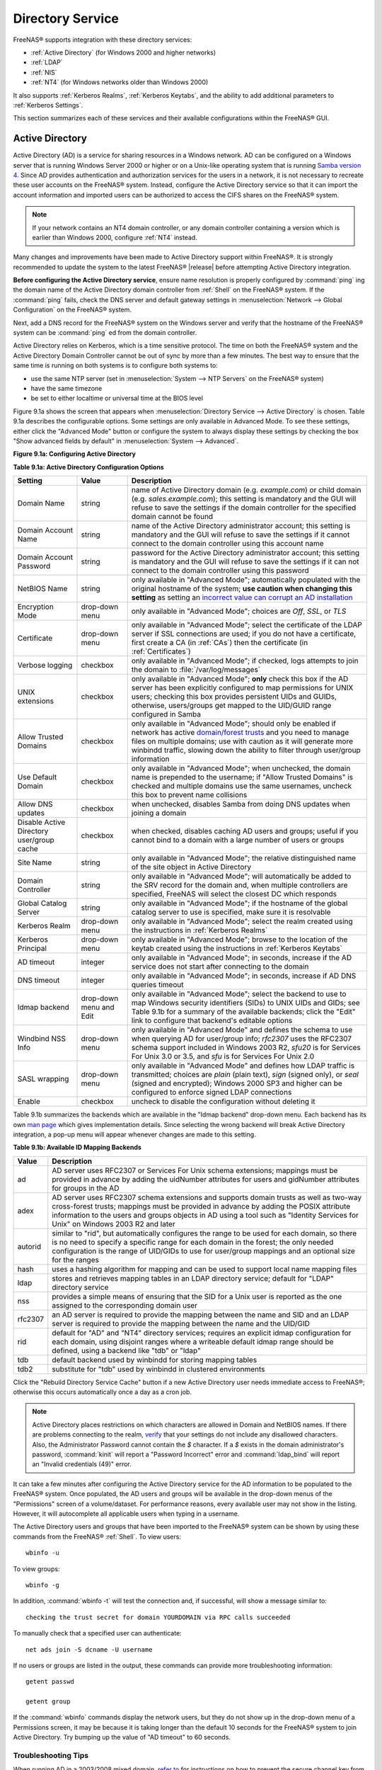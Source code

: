 .. _Directory Service:

Directory Service
=================

FreeNAS® supports integration with these directory services:

* :ref:`Active Directory` (for Windows 2000 and higher networks)

* :ref:`LDAP`

* :ref:`NIS`

* :ref:`NT4` (for Windows networks older than Windows 2000)

It also supports :ref:`Kerberos Realms`, :ref:`Kerberos Keytabs`, and
the ability to add additional parameters to :ref:`Kerberos Settings`.

This section summarizes each of these services and their available
configurations within the FreeNAS® GUI.

.. _Active Directory:

Active Directory
----------------

Active Directory (AD) is a service for sharing resources in a Windows
network. AD can be configured on a Windows server that is running
Windows Server 2000 or higher or on a Unix-like operating system that
is running `Samba version 4
<https://wiki.samba.org/index.php/Samba4/HOWTO#Provisioning_The_Samba_Active_Directory>`_.
Since AD provides authentication and authorization services for the
users in a network, it is not necessary to recreate these user
accounts on the FreeNAS® system. Instead, configure the Active
Directory service so that it can import the account information and
imported users can be authorized to access the CIFS shares on the
FreeNAS® system.

.. note:: If your network contains an NT4 domain controller, or any
   domain controller containing a version which is earlier than
   Windows 2000, configure :ref:`NT4` instead.

Many changes and improvements have been made to Active Directory
support within FreeNAS®.  It is strongly recommended to update the
system to the latest FreeNAS® |release| before attempting Active
Directory integration.

**Before configuring the Active Directory service**, ensure name
resolution is properly configured by :command:`ping` ing the domain
name of the Active Directory domain controller from :ref:`Shell` on
the FreeNAS® system. If the :command:`ping` fails, check the DNS
server and default gateway settings in
:menuselection:`Network --> Global Configuration`
on the FreeNAS® system.

Next, add a DNS record for the FreeNAS® system on the Windows server
and verify that the hostname of the FreeNAS® system can be
:command:`ping` ed from the domain controller.

Active Directory relies on Kerberos, which is a time sensitive
protocol. The time on both the FreeNAS® system and the
Active Directory Domain Controller cannot be out of sync by more than
a few minutes. The best way to ensure that the same time is running on
both systems is to configure both systems to:

* use the same NTP server (set in
  :menuselection:`System --> NTP Servers`
  on the FreeNAS® system)

* have the same timezone

* be set to either localtime or universal time at the BIOS level

Figure 9.1a shows the screen that appears when
:menuselection:`Directory Service --> Active Directory`
is chosen. Table 9.1a describes the configurable options. Some
settings are only available in Advanced Mode. To see these settings,
either click the "Advanced Mode" button or configure the system to
always display these settings by checking the box "Show advanced
fields by default" in
:menuselection:`System --> Advanced`.

**Figure 9.1a: Configuring Active Directory**

.. image:: images/ad1.png

**Table 9.1a: Active Directory Configuration Options**

+--------------------------+---------------+-------------------------------------------------------------------------------------------------------------------------------------------------------+
| **Setting**              | **Value**     | **Description**                                                                                                                                       |
|                          |               |                                                                                                                                                       |
+==========================+===============+=======================================================================================================================================================+
| Domain Name              | string        | name of Active Directory domain (e.g. *example.com*) or child domain (e.g.                                                                            |
|                          |               | *sales.example.com*); this setting is mandatory and the GUI will refuse to save the settings if the domain controller for the specified               |
|                          |               | domain cannot be found                                                                                                                                |
|                          |               |                                                                                                                                                       |
+--------------------------+---------------+-------------------------------------------------------------------------------------------------------------------------------------------------------+
| Domain Account Name      | string        | name of the Active Directory administrator account; this setting is mandatory and the GUI will refuse to save the settings if it cannot               |
|                          |               | connect to the domain controller using this account name                                                                                              |
|                          |               |                                                                                                                                                       |
+--------------------------+---------------+-------------------------------------------------------------------------------------------------------------------------------------------------------+
| Domain Account Password  | string        | password for the Active Directory administrator account; this setting is mandatory and the GUI will refuse to save the settings if it can             |
|                          |               | not connect to the domain controller using this password                                                                                              |
|                          |               |                                                                                                                                                       |
+--------------------------+---------------+-------------------------------------------------------------------------------------------------------------------------------------------------------+
| NetBIOS Name             | string        | only available in "Advanced Mode"; automatically populated with the original hostname of the system; **use caution when changing this setting**       |
|                          |               | as setting an                                                                                                                                         |
|                          |               | `incorrect value can corrupt an AD installation <https://forums.freenas.org/index.php?threads/before-you-setup-ad-authentication-please-read.2447/>`_ |
|                          |               |                                                                                                                                                       |
+--------------------------+---------------+-------------------------------------------------------------------------------------------------------------------------------------------------------+
| Encryption Mode          | drop-down     | only available in "Advanced Mode"; choices are *Off*,                                                                                                 |
|                          | menu          | *SSL*, or                                                                                                                                             |
|                          |               | *TLS*                                                                                                                                                 |
|                          |               |                                                                                                                                                       |
+--------------------------+---------------+-------------------------------------------------------------------------------------------------------------------------------------------------------+
| Certificate              | drop-down menu| only available in "Advanced Mode"; select the certificate of the LDAP server if  SSL connections                                                      |
|                          |               | are used; if you do not have a certificate, first create a CA (in :ref:`CAs`) then the certificate (in :ref:`Certificates`)                           |                                                                                                                                    
|                          |               |                                                                                                                                                       |
+--------------------------+---------------+-------------------------------------------------------------------------------------------------------------------------------------------------------+
| Verbose logging          | checkbox      | only available in "Advanced Mode"; if checked, logs attempts to join the domain to :file:`/var/log/messages`                                          |
|                          |               |                                                                                                                                                       |
+--------------------------+---------------+-------------------------------------------------------------------------------------------------------------------------------------------------------+
| UNIX extensions          | checkbox      | only available in "Advanced Mode"; **only** check this box if the AD server has been explicitly configured to map                                     |
|                          |               | permissions for UNIX users; checking this box provides persistent UIDs and GUIDs, otherwise, users/groups get                                         |
|                          |               | mapped to the UID/GUID range configured in Samba                                                                                                      |
|                          |               |                                                                                                                                                       |
+--------------------------+---------------+-------------------------------------------------------------------------------------------------------------------------------------------------------+
| Allow Trusted Domains    | checkbox      | only available in "Advanced Mode"; should only be enabled if network has active                                                                       |
|                          |               | `domain/forest trusts <https://technet.microsoft.com/en-us/library/cc757352(WS.10).aspx>`_                                                            |
|                          |               | and you need to manage files on multiple domains; use with caution as it will generate more winbindd traffic,                                         |
|                          |               | slowing down the ability to filter through user/group information                                                                                     |
|                          |               |                                                                                                                                                       |
+--------------------------+---------------+-------------------------------------------------------------------------------------------------------------------------------------------------------+
| Use Default Domain       | checkbox      | only available in "Advanced Mode"; when unchecked, the domain name is prepended to the username; if                                                   |
|                          |               | "Allow Trusted Domains" is checked and multiple domains use the same usernames, uncheck this box to prevent name                                      |
|                          |               | collisions                                                                                                                                            |
|                          |               |                                                                                                                                                       |
+--------------------------+---------------+-------------------------------------------------------------------------------------------------------------------------------------------------------+
| Allow DNS updates        | checkbox      | when unchecked, disables Samba from doing DNS updates when joining a domain                                                                           |
|                          |               |                                                                                                                                                       |
+--------------------------+---------------+-------------------------------------------------------------------------------------------------------------------------------------------------------+
| Disable Active Directory | checkbox      | when checked, disables caching AD users and groups; useful if you cannot bind to a domain with a large number of users or groups                      |
| user/group cache         |               |                                                                                                                                                       |
|                          |               |                                                                                                                                                       |
+--------------------------+---------------+-------------------------------------------------------------------------------------------------------------------------------------------------------+
| Site Name                | string        | only available in "Advanced Mode"; the relative distinguished name of the site object in Active Directory                                             |
|                          |               |                                                                                                                                                       |
+--------------------------+---------------+-------------------------------------------------------------------------------------------------------------------------------------------------------+
| Domain Controller        | string        | only available in "Advanced Mode"; will automatically be added to the SRV record for the domain and, when multiple controllers are specified,         |
|                          |               | FreeNAS will select the closest DC which responds                                                                                                     |
|                          |               |                                                                                                                                                       |
+--------------------------+---------------+-------------------------------------------------------------------------------------------------------------------------------------------------------+
| Global Catalog Server    | string        | only available in "Advanced Mode"; if the hostname of the global catalog server to use is specified, make sure it is resolvable                       |
|                          |               |                                                                                                                                                       |
+--------------------------+---------------+-------------------------------------------------------------------------------------------------------------------------------------------------------+
| Kerberos Realm           | drop-down     | only available in "Advanced Mode";  select the realm created using the instructions in :ref:`Kerberos Realms`                                         |
|                          | menu          |                                                                                                                                                       |
+--------------------------+---------------+-------------------------------------------------------------------------------------------------------------------------------------------------------+
| Kerberos Principal       | drop-down     | only available in "Advanced Mode"; browse to the location of the keytab created using the instructions in :ref:`Kerberos Keytabs`                     |
|                          | menu          |                                                                                                                                                       |
+--------------------------+---------------+-------------------------------------------------------------------------------------------------------------------------------------------------------+
|AD timeout                | integer       | only available in "Advanced Mode"; in seconds, increase if the AD service does not start after connecting to the                                      |
|                          |               | domain                                                                                                                                                |
|                          |               |                                                                                                                                                       |
+--------------------------+---------------+-------------------------------------------------------------------------------------------------------------------------------------------------------+
| DNS timeout              | integer       | only available in "Advanced Mode"; in seconds, increase if AD DNS queries timeout                                                                     |
|                          |               |                                                                                                                                                       |
+--------------------------+---------------+-------------------------------------------------------------------------------------------------------------------------------------------------------+
| Idmap backend            | drop-down     | only available in "Advanced Mode"; select the backend to use to map Windows security identifiers (SIDs) to UNIX UIDs and GIDs; see Table              |
|                          | menu and Edit | 9.1b for a summary of the available backends; click the "Edit" link to configure that backend's editable options                                      |
|                          |               |                                                                                                                                                       |
+--------------------------+---------------+-------------------------------------------------------------------------------------------------------------------------------------------------------+
| Windbind NSS Info        | drop-down     | only available in "Advanced Mode" and defines the schema to use when querying AD for user/group info; *rfc2307* uses the RFC2307 schema               |
|                          | menu          | support included in Windows 2003 R2, *sfu20* is for Services For Unix 3.0 or 3.5, and                                                                 |
|                          |               | *sfu* is for Services For Unix 2.0                                                                                                                    |
|                          |               |                                                                                                                                                       |
+--------------------------+---------------+-------------------------------------------------------------------------------------------------------------------------------------------------------+
| SASL wrapping            | drop-down     | only available in "Advanced Mode" and defines how LDAP traffic is transmitted; choices are *plain* (plain text),                                      |
|                          | menu          | *sign* (signed only),                                                                                                                                 |
|                          |               | or *seal* (signed and encrypted); Windows 2000 SP3 and higher can be configured to enforce signed LDAP connections                                    |
|                          |               |                                                                                                                                                       |
+--------------------------+---------------+-------------------------------------------------------------------------------------------------------------------------------------------------------+
| Enable                   | checkbox      | uncheck to disable the configuration without deleting it                                                                                              |
|                          |               |                                                                                                                                                       |
+--------------------------+---------------+-------------------------------------------------------------------------------------------------------------------------------------------------------+

Table 9.1b summarizes the backends which are available in the "Idmap
backend" drop-down menu. Each backend has its own
`man page <https://www.samba.org/samba/docs/man/manpages/>`_
which gives implementation details. Since selecting the wrong backend
will break Active Directory integration, a pop-up menu will appear
whenever changes are made to this setting.

**Table 9.1b: Available ID Mapping Backends**

+----------------+------------------------------------------------------------------------------------------------------------------------------------------+
| **Value**      | **Description**                                                                                                                          |
|                |                                                                                                                                          |
+================+==========================================================================================================================================+
| ad             | AD server uses RFC2307 or Services For Unix schema extensions; mappings must be provided in advance by adding the uidNumber attributes   |
|                | for users and gidNumber attributes for groups in the AD                                                                                  |
|                |                                                                                                                                          |
+----------------+------------------------------------------------------------------------------------------------------------------------------------------+
| adex           | AD server uses RFC2307 schema extensions and supports domain trusts as well as two-way cross-forest trusts; mappings must be provided in |
|                | advance by adding the POSIX attribute information to the users and groups objects in AD using a tool such as "Identity Services for      |
|                | Unix" on Windows 2003 R2 and later                                                                                                       |
|                |                                                                                                                                          |
+----------------+------------------------------------------------------------------------------------------------------------------------------------------+
| autorid        | similar to "rid", but automatically configures the range to be used for each domain, so there is no need to specify a specific range for |
|                | each domain in the forest; the only needed configuration is the range of UID/GIDs to use for user/group mappings and an optional size    |
|                | for the ranges                                                                                                                           |
|                |                                                                                                                                          |
+----------------+------------------------------------------------------------------------------------------------------------------------------------------+
| hash           | uses a hashing algorithm for mapping and can be used to support local name mapping files                                                 |
|                |                                                                                                                                          |
+----------------+------------------------------------------------------------------------------------------------------------------------------------------+
| ldap           | stores and retrieves mapping tables in an LDAP directory service; default for "LDAP" directory service                                   |
|                |                                                                                                                                          |
+----------------+------------------------------------------------------------------------------------------------------------------------------------------+
| nss            | provides a simple means of ensuring that the SID for a Unix user is reported as the one assigned to the corresponding domain user        |
|                |                                                                                                                                          |
+----------------+------------------------------------------------------------------------------------------------------------------------------------------+
| rfc2307        | an AD server is required to provide the mapping between the name and SID and an LDAP server is required to provide the mapping between   |
|                | the name and the UID/GID                                                                                                                 |
|                |                                                                                                                                          |
+----------------+------------------------------------------------------------------------------------------------------------------------------------------+
| rid            | default for "AD" and "NT4" directory services; requires an explicit idmap configuration for each domain, using disjoint ranges where a   |
|                | writeable default idmap range should be defined, using a backend like "tdb" or "ldap"                                                    |
|                |                                                                                                                                          |
+----------------+------------------------------------------------------------------------------------------------------------------------------------------+
| tdb            | default backend used by winbindd for storing mapping tables                                                                              |
|                |                                                                                                                                          |
+----------------+------------------------------------------------------------------------------------------------------------------------------------------+
| tdb2           | substitute for "tdb" used by winbindd in clustered environments                                                                          |
|                |                                                                                                                                          |
+----------------+------------------------------------------------------------------------------------------------------------------------------------------+

Click the "Rebuild Directory Service Cache" button if a new Active
Directory user needs immediate access to FreeNAS®; otherwise this
occurs automatically once a day as a cron job.

.. note:: Active Directory places restrictions on which characters are
   allowed in Domain and NetBIOS names. If there are problems
   connecting to the realm,
   `verify <https://support.microsoft.com/en-us/kb/909264>`_
   that your settings do not include any disallowed characters. Also,
   the Administrator Password cannot contain the *$* character. If a
   *$* exists in the domain administrator's password, :command:`kinit`
   will report a "Password Incorrect" error and :command:`ldap_bind`
   will report an "Invalid credentials (49)" error.

It can take a few minutes after configuring the Active Directory
service for the AD information to be populated to the FreeNAS® system.
Once populated, the AD users and groups will be available in the
drop-down menus of the "Permissions" screen of a volume/dataset. For
performance reasons, every available user may not show in the listing.
However, it will autocomplete all applicable users when typing in a
username.

The Active Directory users and groups that have been imported to the
FreeNAS® system can be shown by using these commands from the FreeNAS®
:ref:`Shell`. To view users::

 wbinfo -u

To view groups::

 wbinfo -g

In addition, :command:`wbinfo -t` will test the connection and, if
successful, will show a message similar to::

 checking the trust secret for domain YOURDOMAIN via RPC calls succeeded

To manually check that a specified user can authenticate::

 net ads join -S dcname -U username

If no users or groups are listed in the output, these commands can
provide more troubleshooting information::

 getent passwd

 getent group

If the :command:`wbinfo` commands display the network users, but they
do not show up in the drop-down menu of a Permissions screen, it may
be because it is taking longer than the default 10 seconds for the
FreeNAS® system to join Active Directory. Try bumping up the value of
"AD timeout" to 60 seconds.

.. _Troubleshooting Tips:

Troubleshooting Tips
~~~~~~~~~~~~~~~~~~~~

When running AD in a 2003/2008 mixed domain, `refer to
<https://forums.freenas.org/index.php?threads/2008r2-2003-mixed-domain.1931/>`_
for instructions on how to prevent the secure channel key from
becoming corrupt.

Active Directory uses DNS to determine the location of the domain
controllers and global catalog servers in the network. Use the
:command:`host -t srv _ldap._tcp.domainname.com` command to determine
the network's SRV records and, if necessary, change the weight and/or
priority of the SRV record to reflect the fastest server. More
information about SRV records can be found in the Technet article
`How DNS Support for Active Directory Works
<https://technet.microsoft.com/en-us/library/cc759550(WS.10).aspx>`_.

The realm that is used depends upon the priority in the SRV DNS
record, meaning that DNS can override your Active Directory settings.
When unable to connect to the correct realm, check the SRV records on
the DNS server. `This article
<http://www.informit.com/guides/content.aspx?g=security&seqNum=37&rll=1>`_
describes how to configure KDC discovery over DNS and provides some
examples of records with differing priorities.

If the cache becomes out of sync due to an AD server being taken off
and back online, resync the cache using
:menuselection:`Directory Service --> Active Directory
--> Rebuild Directory Service Cache`.

An expired password for the administrator account will cause kinit to
fail, so ensure that the password is still valid. Also, double-check
that the password on the AD account being used does not include any
spaces or special symbols, and is not unusually long.

If the Windows server version is lower than 2008 R2, try creating a
"Computer" entry on the Windows server's OU. When creating this entry,
enter the FreeNAS® hostname in the "name" field. Make sure that it is
under 15 characters and that it is the same name as the one set in the
"Hostname" field in
:menuselection:`Network --> Global Configuration`
and the "NetBIOS Name" in
:menuselection:`Directory Service --> Active Directory`
settings. Make sure the hostname of the domain controller is set in
the "Domain Controller" field of
:menuselection:`Directory Service --> Active Directory`.

.. _If the System Will not Join the Domain:

If the System Will not Join the Domain
~~~~~~~~~~~~~~~~~~~~~~~~~~~~~~~~~~~~~~

If the system will not join the active directory domain, run these
commands in the order listed. If any of the commands fail or result in
a traceback, create a bug report at
`bugs.freenas.org <https://bugs.freenas.org/>`_
that includes the commands in the order in which they were run and the
exact wording of the error message or traceback.

Start with these commands, where the :command:`echo` commands should
return a value of *0* and the :command:`klist` command should show a
Kerberos ticket::

 sqlite3 /data/freenas-v1.db "update directoryservice_activedirectory set ad_enable=1;"
 echo $?
 service ix-kerberos start
 service ix-nsswitch start
 service ix-kinit start
 service ix-kinit status
 echo $?
 klist

Next, only run these two commands **if** the "Unix extensions" box is
checked in "Advanced Mode" and a keytab has been uploaded using
:ref:`Kerberos Keytabs`::

 service ix-sssd start
 service sssd start

Finally, run these commands. Again, the :command:`echo` command should
return a *0*::

 python /usr/local/www/freenasUI/middleware/notifier.py start cifs
 service ix-activedirectory start
 service ix-activedirectory status
 echo $?
 python /usr/local/www/freenasUI/middleware/notifier.py restart cifs
 service ix-pam start
 service ix-cache start &


.. _LDAP:

LDAP
----

FreeNAS® includes an
`OpenLDAP <http://www.openldap.org/>`_
client for accessing information from an LDAP server. An LDAP server
provides directory services for finding network resources such as
users and their associated permissions. Examples of LDAP servers
include Microsoft Server (2000 and newer), Mac OS X Server, Novell
eDirectory, and OpenLDAP running on a BSD or Linux system. If an LDAP
server is running on your network, configure the FreeNAS® LDAP service
so that the network users can authenticate to the LDAP server and
thus be provided authorized access to the data stored on the FreeNAS®
system.

.. note:: LDAP authentication for CIFS shares will be disabled unless
   the LDAP directory has been configured for and populated with Samba
   attributes. The most popular script for performing this task is
   `smbldap-tools <http://download.gna.org/smbldap-tools/>`_
   and instructions for using it can be found at
   `The Linux Samba-OpenLDAP Howto
   <http://download.gna.org/smbldap-tools/docs/samba-ldap-howto/#htoc29>`_.
   In addition, the LDAP server must support SSL/TLS and the
   certificate for the LDAP server needs to be imported.

Figure 9.2a shows the LDAP Configuration screen that is seen after
clicking
:menuselection:`Directory Service --> LDAP`.

**Figure 9.2a: Configuring LDAP**

.. image:: images/ldap1.png

Table 9.2a summarizes the available configuration options. Some
settings are only available in Advanced Mode. To see these settings,
either click the "Advanced Mode" button or configure the system to
always display these settings by checking the box
"Show advanced fields by default" in
:menuselection:`System --> Advanced`.

Those who are new to LDAP terminology should skim through the
`OpenLDAP Software 2.4 Administrator's Guide
<http://www.openldap.org/doc/admin24/>`_.

**Table 9.2a: LDAP Configuration Options**

+-------------------------+----------------+----------------------------------------------------------------------------------------------------------------+
| **Setting**             | **Value**      | **Description**                                                                                                |
|                         |                |                                                                                                                |
+=========================+================+================================================================================================================+
| Hostname                | string         | hostname or IP address of LDAP server                                                                          |
|                         |                |                                                                                                                |
+-------------------------+----------------+----------------------------------------------------------------------------------------------------------------+
| Base DN                 | string         | top level of the LDAP directory tree to be used when searching for resources (e.g.                             |
|                         |                | *dc=test,dc=org*)                                                                                              |
|                         |                |                                                                                                                |
+-------------------------+----------------+----------------------------------------------------------------------------------------------------------------+
| Bind DN                 | string         | name of administrative account on LDAP server (e.g. *cn=Manager,dc=test,dc=org*)                               |
|                         |                |                                                                                                                |
+-------------------------+----------------+----------------------------------------------------------------------------------------------------------------+
| Bind password           | string         | password for "Root bind DN"                                                                                    |
|                         |                |                                                                                                                |
+-------------------------+----------------+----------------------------------------------------------------------------------------------------------------+
| Allow Anonymous         | checkbox       | only available in "Advanced Mode"; instructs LDAP server to not provide authentication and to allow            |
| Binding                 |                | read and write access to any client                                                                            |
|                         |                |                                                                                                                |
+-------------------------+----------------+----------------------------------------------------------------------------------------------------------------+
| User Suffix             | string         | only available in "Advanced Mode" and optional; can be added to name when user account added to LDAP           |
|                         |                | directory (e.g. dept. or company name)                                                                         |
|                         |                |                                                                                                                |
+-------------------------+----------------+----------------------------------------------------------------------------------------------------------------+
| Group Suffix            | string         | only available in "Advanced Mode" and optional; can be added to name when group added to LDAP                  |
|                         |                | directory (e.g. dept. or company name)                                                                         |
|                         |                |                                                                                                                |
+-------------------------+----------------+----------------------------------------------------------------------------------------------------------------+
| Password Suffix         | string         | only available in "Advanced Mode" and optional; can be added to password when password added to                |
|                         |                | LDAP directory                                                                                                 |
|                         |                |                                                                                                                |
+-------------------------+----------------+----------------------------------------------------------------------------------------------------------------+
| Machine Suffix          | string         | only available in "Advanced Mode" and optional; can be added to name when system added to LDAP                 |
|                         |                | directory (e.g. server, accounting)                                                                            |
|                         |                |                                                                                                                |
+-------------------------+----------------+----------------------------------------------------------------------------------------------------------------+
| SUDO Suffix             | string         | only available in "Advanced Mode"; use if LDAP-based users need superuser access                               |
|                         |                |                                                                                                                |
+-------------------------+----------------+----------------------------------------------------------------------------------------------------------------+
| Kerberos Realm          | drop-down menu | only available in "Advanced Mode";  select the realm created using the instructions in :ref:`Kerberos Realms`  |
|                         |                |                                                                                                                |
+-------------------------+----------------+----------------------------------------------------------------------------------------------------------------+
| Kerberos Keytab         | drop-down menu | only available in "Advanced Mode";  browse to the location of the keytab created using the instructions in     |
|                         |                | :ref:`Kerberos Keytabs`                                                                                        |
|                         |                |                                                                                                                |
+-------------------------+----------------+----------------------------------------------------------------------------------------------------------------+
| Encryption Mode         | drop-down menu | only available in "Advanced Mode"; choices are *Off*,                                                          |
|                         |                | *SSL*, or                                                                                                      |
|                         |                | *TLS*; note that either                                                                                        |
|                         |                | *SSL* or                                                                                                       |
|                         |                | *TLS* and a "Certificate" must be selected in order for authentication to work                                 |
|                         |                |                                                                                                                |
+-------------------------+----------------+----------------------------------------------------------------------------------------------------------------+
| Certificate             | drop-down menu | only available in "Advanced Mode"; select the certificate of the LDAP server or the CA that signed that        |
|                         |                | certificate (required if authentication is used); iIf your LDAP server does not already have a certificate,    |
|                         |                | create a CA using :ref:`CAs`, then the certificate using :ref:`Certificates` and install the certificate on    |
|                         |                | the LDAP server                                                                                                |
|                         |                |                                                                                                                |
+-------------------------+----------------+----------------------------------------------------------------------------------------------------------------+
| LDAP timeout            | integer        | increase this value (in seconds) if obtaining a Kerberos ticket times out                                      |
|                         |                |                                                                                                                |
+-------------------------+----------------+----------------------------------------------------------------------------------------------------------------+
| DNS timeout             | integer        | increase this value (in seconds) if DNS queries timeout                                                        |
|                         |                |                                                                                                                |
+-------------------------+----------------+----------------------------------------------------------------------------------------------------------------+
| Idmap backend           | drop-down menu | only available in "Advanced Mode";  select the backend to use to map Windows security identifiers (SIDs) to    |
|                         | and Edit       | UNIX UIDs and GIDs; see Table 9.1b for a summary of the available backends; click the "Edit" link to configure |
|                         |                | that backend's editable options                                                                                |
|                         |                |                                                                                                                |
+-------------------------+----------------+----------------------------------------------------------------------------------------------------------------+
| Samba Schema            | checkbox       | only available in "Advanced Mode"; only check this box if you need LDAP authentication for CIFS shares **and** |
|                         |                | you have **already** configured the LDAP server with Samba attributes                                          |
|                         |                |                                                                                                                |
+-------------------------+----------------+----------------------------------------------------------------------------------------------------------------+
| Auxiliary Parameters    | string         | additional options for `sssd.conf(5) <https://jhrozek.fedorapeople.org/sssd/1.11.6/man/sssd.conf.5.html>`_     |
|                         |                |                                                                                                                |
+-------------------------+----------------+----------------------------------------------------------------------------------------------------------------+
| Schema                  | drop-down menu | if "Samba Schema" is checked, select the schema to use; choices are *rfc2307* and                              |
|                         |                | *rfc2307bis*                                                                                                   |
|                         |                |                                                                                                                |
+-------------------------+----------------+----------------------------------------------------------------------------------------------------------------+
| Enable                  | checkbox       | uncheck to disable the configuration without deleting it                                                       |
|                         |                |                                                                                                                |
+-------------------------+----------------+----------------------------------------------------------------------------------------------------------------+

Click the "Rebuild Directory Service Cache" button after adding a user
to LDAP who needs immediate access to FreeNAS®. Otherwise this occurs
automatically once a day as a cron job.

.. note:: FreeNAS® automatically appends the root DN. This means that
   the scope and root DN should not be included when configuring the
   user, group, password, and machine suffixes.

LDAP users and groups appear in the drop-down menus of the
"Permissions" screen of a volume/dataset after configuring the LDAP
service. Type :command:`getent passwd` from :ref:`Shell` to verify
that the users have been imported. Type :command:`getent group` to
verify that the groups have been imported.

If the users and groups are not listed, refer to
`Common errors encountered when using OpenLDAP Software
<http://www.openldap.org/doc/admin24/appendix-common-errors.html>`_
for common errors and how to fix them. When troubleshooting LDAP, open
:ref:`Shell` and look for error messages in :file:`/var/log/auth.log`.

.. _NIS:

NIS
---

Network Information Service (NIS) is a service which maintains and
distributes a central directory of Unix user and group information,
hostnames, email aliases, and other text-based tables of information.
If a NIS server is running on your network, the FreeNAS® system can be
configured to import the users and groups from the NIS directory.

Figure 9.3a shows the configuration screen which opens when you click
:menuselection:`Directory Service --> NIS`.
Table 9.3a summarizes the configuration options.

**Figure 9.3a: NIS Configuration**

.. image:: images/nis1.png

**Table 9.3a: NIS Configuration Options**

+-------------+-----------+----------------------------------------------------------------------------------------------------------------------------+
| **Setting** | **Value** | **Description**                                                                                                            |
|             |           |                                                                                                                            |
|             |           |                                                                                                                            |
+=============+===========+============================================================================================================================+
| NIS domain  | string    | name of NIS domain                                                                                                         |
|             |           |                                                                                                                            |
+-------------+-----------+----------------------------------------------------------------------------------------------------------------------------+
| NIS servers | string    | comma delimited list of hostnames or IP addresses                                                                          |
|             |           |                                                                                                                            |
+-------------+-----------+----------------------------------------------------------------------------------------------------------------------------+
| Secure mode | checkbox  | if checked,                                                                                                                |
|             |           | `ypbind(8) <http://www.freebsd.org/cgi/man.cgi?query=ypbind>`_                                                             |
|             |           | will refuse to bind to any NIS server that is not running as root on a TCP port number over 1024                           |
|             |           |                                                                                                                            |
+-------------+-----------+----------------------------------------------------------------------------------------------------------------------------+
| Manycast    | checkbox  | if checked, ypbind will bind to the server that responds the fastest; this is useful when no local NIS server is available |
|             |           | on the same subnet                                                                                                         |
|             |           |                                                                                                                            |
+-------------+-----------+----------------------------------------------------------------------------------------------------------------------------+
| Enable      | checkbox  | uncheck to disable the configuration without deleting it                                                                   |
|             |           |                                                                                                                            |
+-------------+-----------+----------------------------------------------------------------------------------------------------------------------------+

Click the "Rebuild Directory Service Cache" button after adding a user
to NIS who needs immediate access to FreeNAS®. Otherwise this occurs
automatically once a day as a cron job.

.. _NT4:

NT4
---

This service should only be configured if the Windows network's domain
controller is running NT4. If the network's domain controller is
running a more recent version of Windows, you should configure
:ref:`Active Directory` instead.

Figure 9.4a shows the configuration screen that appears when
:menuselection:`Directory Service --> NT4`
is clicked. These options are summarized in Table 9.4a. Some settings
are only available in Advanced Mode. To see these settings, either
click the "Advanced Mode" button or configure the system to always
display these settings by checking the box
"Show advanced fields by default" in
:menuselection:`System --> Advanced`.

**Figure 9.4a: NT4 Configuration Options**

.. image:: images/nt1.png

**Table 9.4a: NT4 Configuration Options**

+------------------------+-----------+-------------------------------------------------------------------------------------------------------+
| **Setting**            | **Value** | **Description**                                                                                       |
|                        |           |                                                                                                       |
|                        |           |                                                                                                       |
+========================+===========+=======================================================================================================+
| Domain Controller      | string    | hostname of domain controller                                                                         |
|                        |           |                                                                                                       |
+------------------------+-----------+-------------------------------------------------------------------------------------------------------+
| NetBIOS Name           | string    | hostname of FreeNAS system ; cannot be greater than 15 characters or the same as the "Workgroup Name" |
|                        |           |                                                                                                       |
+------------------------+-----------+-------------------------------------------------------------------------------------------------------+
| Workgroup Name         | string    | name of Windows server's workgroup                                                                    |
|                        |           |                                                                                                       |
+------------------------+-----------+-------------------------------------------------------------------------------------------------------+
| Administrator Name     | string    | name of the domain administrator account                                                              |
|                        |           |                                                                                                       |
+------------------------+-----------+-------------------------------------------------------------------------------------------------------+
| Administrator Password | string    | input and confirm the password for the domain administrator account                                   |
|                        |           |                                                                                                       |
+------------------------+-----------+-------------------------------------------------------------------------------------------------------+
| Use default domain     | checkbox  | only available in "Advanced Mode"; when unchecked, the domain name is prepended to the username       |
|                        |           |                                                                                                       |
+------------------------+-----------+-------------------------------------------------------------------------------------------------------+
| Idmap backend          | drop-down | only available in "Advanced Mode"; select the backend to use to map Windows security identifiers      |
|                        | and Edit  | (SIDs) to UNIX UIDs and GIDs; see Table 9.1b for a summary of the available backends; click the       |
|                        | menu      | "Edit" link to configure that backend's editable options                                              |
|                        |           |                                                                                                       |
+------------------------+-----------+-------------------------------------------------------------------------------------------------------+
| Enable                 | checkbox  | uncheck to disable the configuration without deleting it                                              |
|                        |           |                                                                                                       |
+------------------------+-----------+-------------------------------------------------------------------------------------------------------+

Click the "Rebuild Directory Service Cache" button after adding a user
to Active Directory who needs immediate access to FreeNAS®. Otherwise
this occurs automatically once a day as a cron job.

.. _Kerberos Realms:

Kerberos Realms
---------------

A default Kerberos realm is created for the local system in FreeNAS®.
:menuselection:`Directory Service --> Kerberos Realms`
can be used to view and add Kerberos realms.  If the network contains
a KDC, click the "Add kerberose realm" button to add the Kerberos
realm. This configuration screen is shown in Figure 9.5a.

**Figure 9.5a: Adding a Kerberos Realm**

.. image:: images/realm1a.png

Table 9.5a summarizes the configurable options. Some settings are only
available in Advanced Mode. To see these settings, either click the
"Advanced Mode" button or configure the system to always display these
settings by checking the box "Show advanced fields by default" in
:menuselection:`System --> Advanced`.

**Table 9.5a: Kerberos Realm Options**

+------------------------+-----------+------------------------------------------------------------------------------------------------------------------+
| **Setting**            | **Value** | **Description**                                                                                                  |
|                        |           |                                                                                                                  |
+========================+===========+==================================================================================================================+
| Realm                  | string    | mandatory; name of the realm                                                                                     |
|                        |           |                                                                                                                  |
+------------------------+-----------+------------------------------------------------------------------------------------------------------------------+
| KDC                    | string    | only available in "Advanced Mode"; name of the Key Distribution Center                                           |
|                        |           |                                                                                                                  |
+------------------------+-----------+------------------------------------------------------------------------------------------------------------------+
| Admin Server           | string    | only available in "Advanced Mode"; server where all changes to the database are performed                        |
|                        |           |                                                                                                                  |
+------------------------+-----------+------------------------------------------------------------------------------------------------------------------+
| Password Server        | string    | only available in "Advanced Mode"; server where all password changes are performed                               |
|                        |           |                                                                                                                  |
+------------------------+-----------+------------------------------------------------------------------------------------------------------------------+

.. _Kerberos Keytabs:

Kerberos Keytabs
----------------

Kerberos keytabs are used to do Active Directory or LDAP joins without
a password. This means that the password for the Active Directory or
LDAP administrator account does not need to be saved into the FreeNAS®
configuration database, which is a security risk in some environments.

When using a keytab, it is recommended to create and use a less
privileged account for performing the required queries as the password
for that account will be stored in the FreeNAS® configuration
database.  To create the keytab on a Windows system, use these
commands::

 ktpass.exe -out hostname.keytab host/ hostname@DOMAINNAME -ptype KRB5_NT_PRINCIPAL -mapuser DOMAIN\username -pass userpass

 setspn -A host/ hostname@DOMAINNAME DOMAIN\username

where:

* **hostname** is the fully qualified hostname of the domain
  controller

* **DOMAINNAME** is the domain name in all caps

* **DOMAIN** is the pre-Windows 2000 short name for the domain

* **username** is the privileged account name

* **userpass** is the password associated with username

This will create a keytab with sufficient privileges to grant tickets.

Once the keytab is generated, use
:menuselection:`Directory Service --> Kerberos Keytabs
--> Add kerberos keytab`
to add it to the FreeNAS® system.

To instruct the Active Directory service to use the keytab, select the
installed keytab using the drop-down "Kerberos keytab" menu in
:menuselection:`Directory Service --> Active Directory`.
When using a keytab with Active Directory, make sure that the
"username" and "userpass" in the keytab matches the
"Domain Account Name" and "Domain Account Password" fields in
:menuselection:`Directory Service --> Active Directory`.

To instruct LDAP to use the keytab, select the installed keytab using
the drop-down "Kerberos keytab" menu in
:menuselection:`Directory Service --> LDAP`.

.. _Kerberos Settings:

Kerberos Settings
-----------------

To configure additional Kerberos parameters, use
:menuselection:`Directory Service --> Kerberos Settings`.
As seen in Figure 9.7a, two fields are available:

* **Appdefaults auxiliary parameters:** contains settings used by some
  Kerberos applications. The available settings and their syntax are
  listed in the
  `[appdefaults] section of krb.conf(5)
  <http://web.mit.edu/kerberos/krb5-1.12/doc/admin/conf_files/krb5_conf.html#appdefaults>`_.

* **Libdefaults auxiliary parameters:** contains settings used by the
  Kerberos library. The available settings and their syntax are listed
  in the
  `[libdefaults] section of krb.conf(5)
  <http://web.mit.edu/kerberos/krb5-1.12/doc/admin/conf_files/krb5_conf.html#libdefaults>`_.

**Figure 9.7a: Additional Kerberos Settings**

.. image:: images/kerberos1.png
